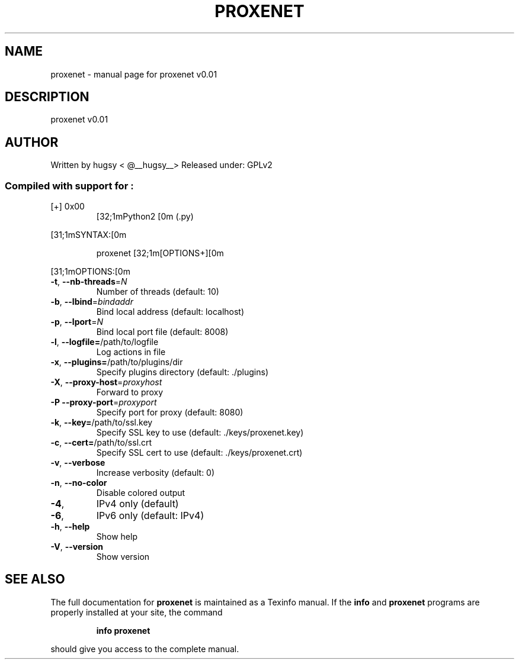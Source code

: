 .\" DO NOT MODIFY THIS FILE!  It was generated by help2man 1.43.3.
.TH PROXENET "1" "September 2013" "proxenet v0.01" "User Commands"
.SH NAME
proxenet \- manual page for proxenet v0.01
.SH DESCRIPTION
proxenet v0.01
.SH AUTHOR
Written by hugsy < @__hugsy__>
Released under: GPLv2
.SS "Compiled with support for :"
.TP
[+] 0x00
[32;1mPython2   [0m (.py)
.PP
[31;1mSYNTAX:[0m
.IP
proxenet [32;1m[OPTIONS+][0m
.PP
[31;1mOPTIONS:[0m
.TP
\fB\-t\fR, \fB\-\-nb\-threads\fR=\fIN\fR
Number of threads (default: 10)
.TP
\fB\-b\fR, \fB\-\-lbind\fR=\fIbindaddr\fR
Bind local address (default: localhost)
.TP
\fB\-p\fR, \fB\-\-lport\fR=\fIN\fR
Bind local port file (default: 8008)
.TP
\fB\-l\fR, \fB\-\-logfile=\fR/path/to/logfile
Log actions in file
.TP
\fB\-x\fR, \fB\-\-plugins=\fR/path/to/plugins/dir
Specify plugins directory (default: ./plugins)
.TP
\fB\-X\fR, \fB\-\-proxy\-host\fR=\fIproxyhost\fR
Forward to proxy
.TP
\fB\-P\fR  \fB\-\-proxy\-port\fR=\fIproxyport\fR
Specify port for proxy (default: 8080)
.TP
\fB\-k\fR, \fB\-\-key=\fR/path/to/ssl.key
Specify SSL key to use (default: ./keys/proxenet.key)
.TP
\fB\-c\fR, \fB\-\-cert=\fR/path/to/ssl.crt
Specify SSL cert to use (default: ./keys/proxenet.crt)
.TP
\fB\-v\fR, \fB\-\-verbose\fR
Increase verbosity (default: 0)
.TP
\fB\-n\fR, \fB\-\-no\-color\fR
Disable colored output
.TP
\fB\-4\fR,
IPv4 only (default)
.TP
\fB\-6\fR,
IPv6 only (default: IPv4)
.TP
\fB\-h\fR, \fB\-\-help\fR
Show help
.TP
\fB\-V\fR, \fB\-\-version\fR
Show version
.SH "SEE ALSO"
The full documentation for
.B proxenet
is maintained as a Texinfo manual.  If the
.B info
and
.B proxenet
programs are properly installed at your site, the command
.IP
.B info proxenet
.PP
should give you access to the complete manual.
